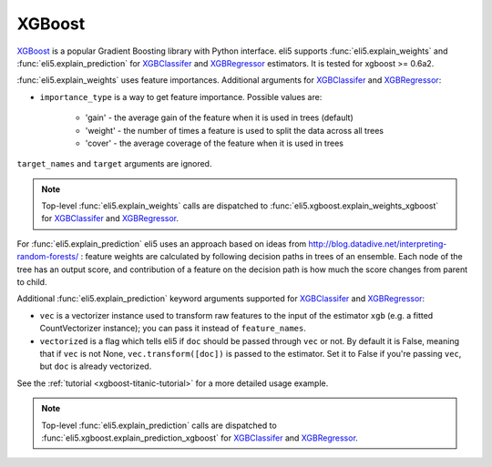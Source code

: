 .. _library-xgboost:

XGBoost
=======

XGBoost_ is a popular Gradient Boosting library with Python interface.
eli5 supports :func:`eli5.explain_weights` and :func:`eli5.explain_prediction`
for XGBClassifer_ and XGBRegressor_ estimators. It is tested for
xgboost >= 0.6a2.

.. _XGBoost: https://github.com/dmlc/xgboost
.. _XGBClassifer: https://xgboost.readthedocs.io/en/latest/python/python_api.html#xgboost.XGBClassifier
.. _XGBRegressor: https://xgboost.readthedocs.io/en/latest/python/python_api.html#xgboost.XGBRegressor

:func:`eli5.explain_weights` uses feature importances. Additional
arguments for XGBClassifer_ and XGBRegressor_:

* ``importance_type`` is a way to get feature importance. Possible values are:

    - 'gain' - the average gain of the feature when it is used in trees
      (default)
    - 'weight' - the number of times a feature is used to split the data
      across all trees
    - 'cover' - the average coverage of the feature when it is used in trees

``target_names`` and ``target`` arguments are ignored.

.. note::
    Top-level :func:`eli5.explain_weights` calls are dispatched
    to :func:`eli5.xgboost.explain_weights_xgboost` for
    XGBClassifer_ and XGBRegressor_.

For :func:`eli5.explain_prediction` eli5 uses an approach based on ideas from
http://blog.datadive.net/interpreting-random-forests/ :
feature weights are calculated by following decision paths in trees
of an ensemble. Each node of the tree has an output score, and
contribution of a feature on the decision path is how much the score changes
from parent to child.

Additional :func:`eli5.explain_prediction` keyword arguments supported
for XGBClassifer_ and XGBRegressor_:

* ``vec`` is a vectorizer instance used to transform
  raw features to the input of the estimator ``xgb``
  (e.g. a fitted CountVectorizer instance); you can pass it
  instead of ``feature_names``.

* ``vectorized`` is a flag which tells eli5 if ``doc`` should be
  passed through ``vec`` or not. By default it is False, meaning that
  if ``vec`` is not None, ``vec.transform([doc])`` is passed to the
  estimator. Set it to False if you're passing ``vec``,
  but ``doc`` is already vectorized.

See the :ref:`tutorial <xgboost-titanic-tutorial>` for a more detailed usage
example.

.. note::
    Top-level :func:`eli5.explain_prediction` calls are dispatched
    to :func:`eli5.xgboost.explain_prediction_xgboost` for
    XGBClassifer_ and XGBRegressor_.

